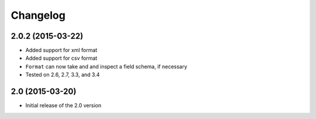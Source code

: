 Changelog
=========

2.0.2 (2015-03-22)
------------------
- Added support for xml format
- Added support for csv format
- ``Format`` can now take and and inspect a field schema, if necessary
- Tested on 2.6, 2.7, 3.3, and 3.4

2.0 (2015-03-20)
----------------
- Initial release of the 2.0 version
